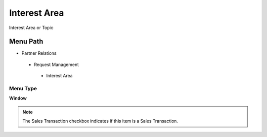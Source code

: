 
.. _functional-guide/menu/interestarea:

=============
Interest Area
=============

Interest Area or Topic

Menu Path
=========


* Partner Relations

 * Request Management

  * Interest Area

Menu Type
---------
\ **Window**\ 

.. note::
    The Sales Transaction checkbox indicates if this item is a Sales Transaction.


.. seealso::
    :ref:`functional-guidewindow-interestarea`
